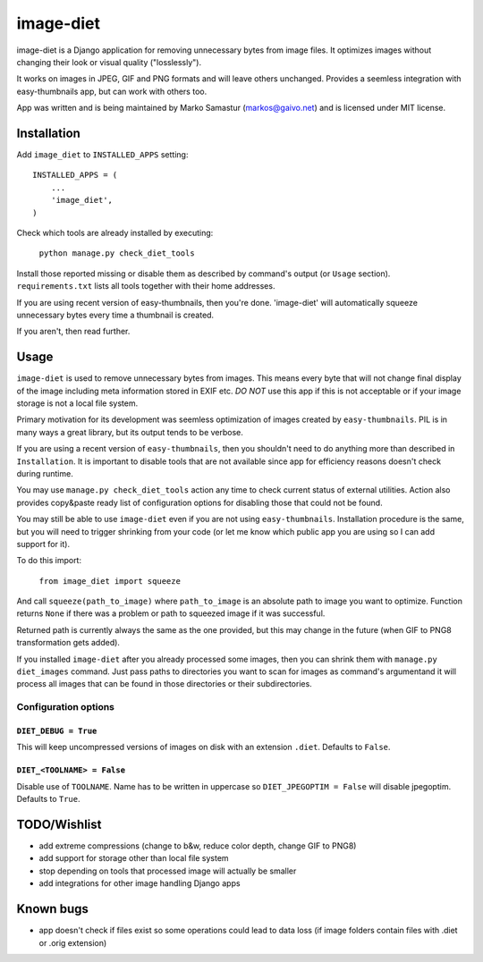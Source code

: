 ==========
image-diet
==========

image-diet is a Django application for removing unnecessary bytes from image
files.  It optimizes images without changing their look or visual quality
("losslessly").

It works on images in JPEG, GIF and PNG formats and will leave others
unchanged. Provides a seemless integration with easy-thumbnails app, but can
work with others too.

App was written and is being maintained by Marko Samastur (markos@gaivo.net)
and is licensed under MIT license.


Installation
============
Add ``image_diet`` to ``INSTALLED_APPS`` setting::

    INSTALLED_APPS = (
        ...
        'image_diet',
    )

Check which tools are already installed by executing:

    ``python manage.py check_diet_tools``

Install those reported missing or disable them as described by command's
output (or ``Usage`` section). ``requirements.txt`` lists all tools together
with their home addresses.

If you are using recent version of easy-thumbnails, then you're done.
'image-diet' will automatically squeeze unnecessary bytes every time
a thumbnail is created.

If you aren't, then read further.


Usage
=====
``image-diet`` is used to remove unnecessary bytes from images. This means
every byte that will not change final display of the image including meta
information stored in EXIF etc. *DO NOT* use this app if this is not
acceptable or if your image storage is not a local file system.

Primary motivation for its development was seemless optimization of images
created by ``easy-thumbnails``. PIL is in many ways a great library, but its
output tends to be verbose.

If you are using a recent version of ``easy-thumbnails``, then you shouldn't
need to do anything more than described in ``Installation``. It is important
to disable tools that are not available since app for efficiency reasons
doesn't check during runtime.

You may use ``manage.py check_diet_tools`` action any time to check current
status of external utilities. Action also provides copy&paste ready list of
configuration options for disabling those that could not be found.

You may still be able to use ``image-diet`` even if you are not using
``easy-thumbnails``. Installation procedure is the same, but you will need
to trigger shrinking from your code (or let me know which public app you are
using so I can add support for it).

To do this import:

    ``from image_diet import squeeze``

And call ``squeeze(path_to_image)`` where ``path_to_image`` is an absolute
path to image you want to optimize. Function returns ``None`` if there was a
problem or path to squeezed image if it was successful.

Returned path is currently always the same as the one provided, but this may
change in the future (when GIF to PNG8 transformation gets added).

If you installed ``image-diet`` after you already processed some images, then
you can shrink them with ``manage.py diet_images`` command. Just pass paths
to directories you want to scan for images as command's argumentand it will
process all images that can be found in those directories or their
subdirectories.


Configuration options
---------------------
``DIET_DEBUG = True``
~~~~~~~~~~~~~~~~~~~~~
This will keep uncompressed versions of images on disk with
an extension ``.diet``. Defaults to ``False``.

``DIET_<TOOLNAME> = False``
~~~~~~~~~~~~~~~~~~~~~~~~~~~
Disable use of ``TOOLNAME``. Name has to be written in uppercase so
``DIET_JPEGOPTIM = False`` will disable jpegoptim. Defaults to ``True``.


TODO/Wishlist
=============
- add extreme compressions (change to b&w, reduce color depth,
  change GIF to PNG8)
- add support for storage other than local file system
- stop depending on tools that processed image will actually be smaller
- add integrations for other image handling Django apps


Known bugs
==========
- app doesn't check if files exist so some operations could lead
  to data loss (if image folders contain files with .diet or .orig extension)
